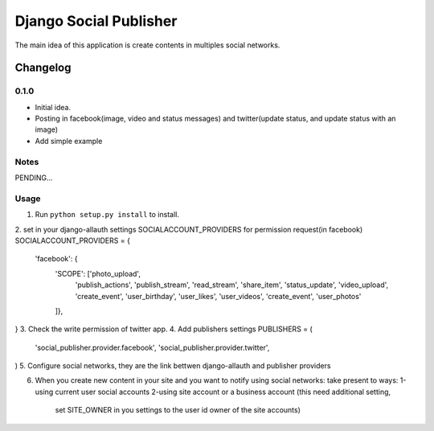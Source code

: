 ==========================
Django Social Publisher
==========================
The main idea of this application is create contents in multiples social networks.

Changelog
=========
0.1.0
-----
+ Initial idea.
+ Posting in facebook(image, video and status messages) and twitter(update status, and update status with an image)
+ Add simple example

Notes
-----

PENDING...

Usage
-----

1. Run ``python setup.py install`` to install.

2. set in your django-allauth settings SOCIALACCOUNT_PROVIDERS for permission request(in facebook)
SOCIALACCOUNT_PROVIDERS = {
    'facebook': {
        'SCOPE': ['photo_upload',
                  'publish_actions',
                  'publish_stream',
                  'read_stream',
                  'share_item',
                  'status_update',
                  'video_upload',
                  'create_event',
                  'user_birthday',
                  'user_likes',
                  'user_videos',
                  'create_event',
                  'user_photos'
        ]},
}
3. Check the write permission of twitter app.
4. Add publishers settings
PUBLISHERS = (
    'social_publisher.provider.facebook',
    'social_publisher.provider.twitter',
)
5. Configure social networks, they are the link bettwen django-allauth and publisher providers

6. When you create new content in your site and you want to notify using social networks:
   take present to ways:
   1-using current user social accounts
   2-using site account or a business account (this need additional setting,
     set SITE_OWNER in you settings to the user id owner of the site accounts)